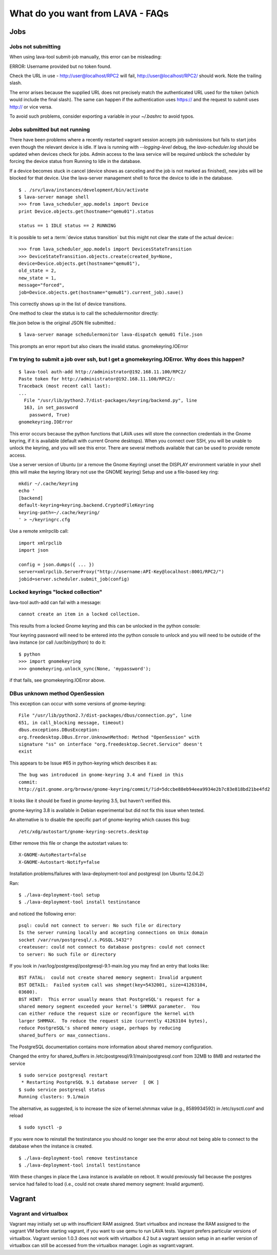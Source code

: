 What do you want from LAVA - FAQs
=================================

Jobs
----

Jobs not submitting
^^^^^^^^^^^^^^^^^^^

When using lava-tool submit-job manually, this error can be
misleading:

ERROR: Username provided but no token found.

Check the URL in use - http://user@localhost/RPC2 will fail,
http://user@localhost/RPC2/ should work. Note the trailing slash.

The error arises because the supplied URL does not precisely match the
authenticated URL used for the token (which would include the final
slash). The same can happen if the authentication uses https:// and
the request to submit uses http:// or vice versa.

To avoid such problems, consider exporting a variable in your
*~/.bashrc* to avoid typos.

Jobs submitted but not running
^^^^^^^^^^^^^^^^^^^^^^^^^^^^^^

There have been problems where a recently restarted vagrant session
accepts job submissions but fails to start jobs even though the
relevant device is idle. If lava is running with *--logging-level*
debug, the *lava-scheduler.log* should be  updated when devices check
for jobs. Admin access to the lava service will be required unblock
the scheduler by forcing the device status from Running to Idle in the
database.

If a device becomes stuck in cancel (device shows as canceling and the
job is not marked as finished), new jobs will be blocked for that
device. Use the lava-server management shell to force the device to
idle in the database. ::

  $ . /srv/lava/instances/development/bin/activate
  $ lava-server manage shell
  >>> from lava_scheduler_app.models import Device
  print Device.objects.get(hostname="qemu01").status

  status == 1 IDLE status == 2 RUNNING

It is possible to set a :term:`device status transition` but this might not
clear the state of the actual device:::

  >>> from lava_scheduler_app.models import DevicesStateTransition
  >>> DeviceStateTransition.objects.create(created_by=None, 
  device=Device.objects.get(hostname="qemu01"),
  old_state = 2,
  new_state = 1,
  message="forced",
  job=Device.objects.get(hostname="qemu01").current_job).save()

This correctly shows up in the list of device transitions.

One method to clear the status is to call the schedulermonitor
directly:

file.json below is the original JSON file submitted.::

  $ lava-server manage schedulermonitor lava-dispatch qemu01 file.json

This prompts an error report but also clears the invalid status.
gnomekeyring.IOError

I'm trying to submit a job over ssh, but I get a gnomekeyring.IOError. Why does this happen?
^^^^^^^^^^^^^^^^^^^^^^^^^^^^^^^^^^^^^^^^^^^^^^^^^^^^^^^^^^^^^^^^^^^^^^^^^^^^^^^^^^^^^^^^^^^^

::

  $ lava-tool auth-add http://administrator@192.168.11.100/RPC2/
  Paste token for http://administrator@192.168.11.100/RPC2/: 
  Traceback (most recent call last):
  ...
    File "/usr/lib/python2.7/dist-packages/keyring/backend.py", line
    163, in set_password
      password, True)
  gnomekeyring.IOError

This error occurs because the python functions that LAVA uses will
store the connection credentials in the Gnome keyring, if it is
available (default with current Gnome desktops). When you connect over
SSH, you will be unable to unlock the keyring, and you will see this
error. There are several methods available that can be used to provide
remote access.

Use a server version of Ubuntu (or a remove the Gnome Keyring)
unset the DISPLAY environment variable in your shell (this will
make the keyring library not use the GNOME keyring)
Setup and use a file-based key ring::

  mkdir ~/.cache/keyring
  echo '
  [backend]
  default-keyring=keyring.backend.CryptedFileKeyring
  keyring-path=~/.cache/keyring/
  ' > ~/keyringrc.cfg

Use a remote xmlrpclib call::

  import xmlrpclib
  import json

  config = json.dumps({ ... })
  server=xmlrpclib.ServerProxy("http://username:API-Key@localhost:8001/RPC2/")
  jobid=server.scheduler.submit_job(config)

Locked keyrings "locked collection"
^^^^^^^^^^^^^^^^^^^^^^^^^^^^^^^^^^^

lava-tool auth-add can fail with a message::

  cannot create an item in a locked collection.

This results from a locked Gnome keyring and this can be unlocked in
the python console:

Your keyring password will need to be entered into the python console
to unlock and you will need to be outside of the lava instance (or
call /usr/bin/python) to do it::

  $ python
  >>> import gnomekeyring
  >>> gnomekeyring.unlock_sync(None, 'mypassword');

if that fails, see gnomekeyring.IOError above.

DBus unknown method OpenSession
^^^^^^^^^^^^^^^^^^^^^^^^^^^^^^^

This exception can occur with some versions of gnome-keyring::

  File "/usr/lib/python2.7/dist-packages/dbus/connection.py", line
  651, in call_blocking message, timeout)
  dbus.exceptions.DBusException:
  org.freedesktop.DBus.Error.UnknownMethod: Method "OpenSession" with
  signature "ss" on interface "org.freedesktop.Secret.Service" doesn't
  exist

This appears to be Issue #65 in python-keyring which describes it as::

    The bug was introduced in gnome-keyring 3.4 and fixed in this
    commit:
    http://git.gnome.org/browse/gnome-keyring/commit/?id=5dccbe88eb94eea9934e2b7c83e818bd21be4fd2

It looks like it should be fixed in gnome-keyring 3.5, but haven't
verified this.

gnome-keyring 3.8 is available in Debian experimental but did not fix
this issue when tested.

An alternative is to disable the specific part of gnome-keyring which
causes this bug::

  /etc/xdg/autostart/gnome-keyring-secrets.desktop 

Either remove this file or change the autostart values to::

  X-GNOME-AutoRestart=false
  X-GNOME-Autostart-Notify=false

Installation problems/failures with lava-deployment-tool and
postgresql (on Ubuntu 12.04.2)

Ran::

  $ ./lava-deployment-tool setup
  $ ./lava-deployment-tool install testinstance

and noticed the following error::

  psql: could not connect to server: No such file or directory
  Is the server running locally and accepting connections on Unix domain
  socket /var/run/postgresql/.s.PGSQL.5432"?
  createuser: could not connect to database postgres: could not connect
  to server: No such file or directory

If you look in /var/log/postgresql/postgresql-9.1-main.log you may
find an entry that looks like::

  BST FATAL:  could not create shared memory segment: Invalid argument
  BST DETAIL:  Failed system call was shmget(key=5432001, size=41263104,
  03600).
  BST HINT:  This error usually means that PostgreSQL's request for a
  shared memory segment exceeded your kernel's SHMMAX parameter.  You
  can either reduce the request size or reconfigure the kernel with
  larger SHMMAX.  To reduce the request size (currently 41263104 bytes),
  reduce PostgreSQL's shared memory usage, perhaps by reducing
  shared_buffers or max_connections.

The PostgreSQL documentation contains more information about shared
memory configuration.

Changed the entry for shared_buffers in
/etc/postgresql/9.1/main/postgresql.conf from 32MB to 8MB and 
restarted the service ::

  $ sudo service postgresql restart 
   * Restarting PostgreSQL 9.1 database server  [ OK ] 
  $ sudo service postgresql status
  Running clusters: 9.1/main

The alternative, as suggested, is to increase the size of
kernel.shmmax value (e.g., 8589934592) in /etc/sysctl.conf and reload
::

  $ sudo sysctl -p

If you were now to reinstall the testinstance you should no longer see
the error about not being able to connect to the database when the
instance is created. ::

  $ ./lava-deployment-tool remove testinstance
  $ ./lava-deployment-tool install testinstance

With these changes in place the Lava instance is available on
reboot. It would previously fail because the postgres service had
failed to load (i.e., could not create shared memory segment: Invalid
argument).

Vagrant
-------

Vagrant and virtualbox
^^^^^^^^^^^^^^^^^^^^^^

Vagrant may initially set up with insufficient RAM assigned. Start
virtualbox and increase the RAM assigned to the vagrant VM before
starting vagrant, if you want to use qemu to run LAVA tests. Vagrant
prefers particular versions of virtualbox. Vagrant version 1.0.3 does
not work with virtualbox 4.2 but a vagrant session setup in an earlier
version of virtualbox can still be accessed from the virtualbox
manager. Login as vagrant:vagrant. 
